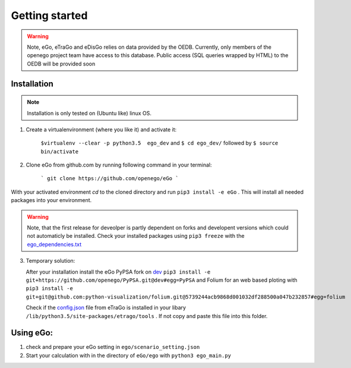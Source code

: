 Getting started
###############

.. warning::

      Note, eGo, eTraGo and eDisGo relies on data provided by the OEDB. Currently, only members
      of the openego project team have access to this database. Public access
      (SQL queries wrapped by HTML) to the OEDB will be provided soon


Installation
============

.. note::
      Installation is only tested on (Ubuntu like) linux OS.

1. Create a virtualenvironment (where you like it) and activate it:

    ``$virtualenv --clear -p python3.5  ego_dev`` and ``$ cd ego_dev/``
    followed by ``$ source bin/activate``


2. Clone eGo from github.com by running following command in your terminal:

    ```
    git clone https://github.com/openego/eGo
    ```

With your activated environment `cd` to the cloned directory and run
``pip3 install -e eGo`` . This will install all needed packages into your environment.

.. warning::

      Note, that the first release for deveolper is partly dependent on
      forks and developent versions which could not automaticly be installed.
      Check your installed packages using ``pip3 freeze`` with the
      `ego_dependencies.txt <https://github.com/openego/eGo/blob/dev/ego_dependencies.txt>`_

3. Temporary solution:

   After your installation install the eGo PyPSA fork on `dev <https://github.com/openego/PyPSA/tree/dev>`_
   ``pip3 install -e git+https://github.com/openego/PyPSA.git@dev#egg=PyPSA``
   and Folium for an web based ploting with
   ``pip3 install -e git+git@github.com:python-visualization/folium.git@5739244acb9868d001032df288500a047b232857#egg=folium``
   
   Check if the `config.json <https://github.com/openego/eTraGo/blob/dev/etrago/tools/config.json>`_ 
   file from eTraGo is installed in your libary ``/lib/python3.5/site-packages/etrago/tools`` .
   If not copy and paste this file into this folder. 

Using eGo:
==========

1. check and prepare your eGo setting in ``ego/scenario_setting.json``
2. Start your calculation with in the directory of ``eGo/ego`` with ``python3 ego_main.py``
